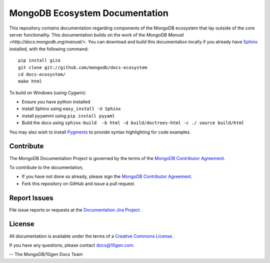 ===============================
MongoDB Ecosystem Documentation
===============================

This repository contains documentation regarding components of the
MongoDB ecosystem that lay outside of the core server
functionality. This documentation builds on the work of the `MongoDB
Manual <http://docs.mongodb.org/manual/>`. You can download and build
this documentation locally if you already have `Sphinx
<http://sphinx.pocoo.org/>`_ installed, with the following command: ::

     pip install giza
     git clone git://github.com/mongodb/docs-ecosystem
     cd docs-ecosystem/
     make html

To build on Windows (using Cygwin):

- Ensure you have python installed
- install Sphinx using ``easy_install -U Sphinx``
- install pyyamml using ``pip install pyyaml``
- Build the docs using ``sphinx-build  -b html -d build/doctrees-html -c ./ source build/html``

You may also wish to install `Pygments
<http://pygments.org>`_ to provide syntax highlighting for code
examples.

Contribute
----------

The MongoDB Documentation Project is governed by the terms of the
`MongoDB Contributor Agreement
<https://www.mongodb.com/legal/contributor-agreement>`_.

To contribute to the documentation, 

- If you have not done so already, please sign the `MongoDB Contributor Agreement <https://www.mongodb.com/legal/contributor-agreement>`_.

- Fork this repository on GitHub and issue a pull request. 


Report Issues
-------------

File issue reports or requests at the `Documentation Jira Project
<https://jira.mongodb.org/browse/DOCS>`_. 

License
-------

All documentation is available under the terms of a `Creative Commons
License <http://creativecommons.org/licenses/by-nc-sa/3.0/>`_.

If you have any questions, please contact `docs@10gen.com
<mailto:docs@10gen.com>`_.

-- The MongoDB/10gen Docs Team
 
